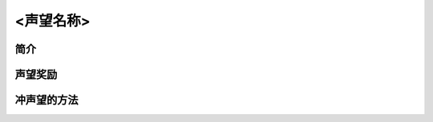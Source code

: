 <声望名称>
===============================================================================

简介
-------------------------------------------------------------------------------


声望奖励
-------------------------------------------------------------------------------


冲声望的方法
-------------------------------------------------------------------------------

